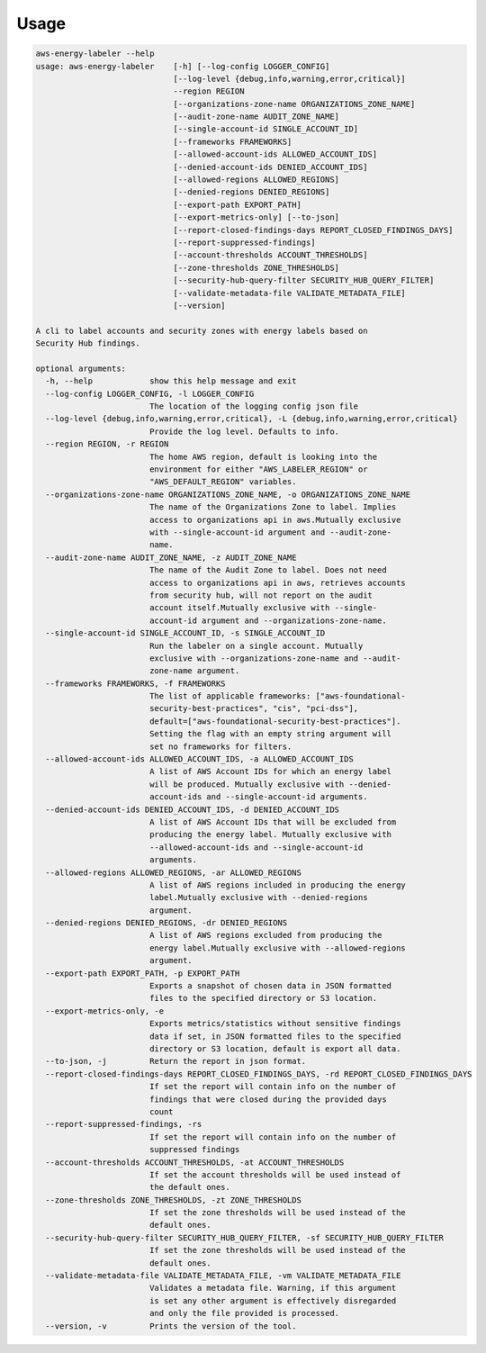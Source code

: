 =====
Usage
=====




.. code-block:: bash

    aws-energy-labeler --help
    usage: aws-energy-labeler    [-h] [--log-config LOGGER_CONFIG]
                                 [--log-level {debug,info,warning,error,critical}]
                                 --region REGION
                                 [--organizations-zone-name ORGANIZATIONS_ZONE_NAME]
                                 [--audit-zone-name AUDIT_ZONE_NAME]
                                 [--single-account-id SINGLE_ACCOUNT_ID]
                                 [--frameworks FRAMEWORKS]
                                 [--allowed-account-ids ALLOWED_ACCOUNT_IDS]
                                 [--denied-account-ids DENIED_ACCOUNT_IDS]
                                 [--allowed-regions ALLOWED_REGIONS]
                                 [--denied-regions DENIED_REGIONS]
                                 [--export-path EXPORT_PATH]
                                 [--export-metrics-only] [--to-json]
                                 [--report-closed-findings-days REPORT_CLOSED_FINDINGS_DAYS]
                                 [--report-suppressed-findings]
                                 [--account-thresholds ACCOUNT_THRESHOLDS]
                                 [--zone-thresholds ZONE_THRESHOLDS]
                                 [--security-hub-query-filter SECURITY_HUB_QUERY_FILTER]
                                 [--validate-metadata-file VALIDATE_METADATA_FILE]
                                 [--version]

    A cli to label accounts and security zones with energy labels based on
    Security Hub findings.

    optional arguments:
      -h, --help            show this help message and exit
      --log-config LOGGER_CONFIG, -l LOGGER_CONFIG
                            The location of the logging config json file
      --log-level {debug,info,warning,error,critical}, -L {debug,info,warning,error,critical}
                            Provide the log level. Defaults to info.
      --region REGION, -r REGION
                            The home AWS region, default is looking into the
                            environment for either "AWS_LABELER_REGION" or
                            "AWS_DEFAULT_REGION" variables.
      --organizations-zone-name ORGANIZATIONS_ZONE_NAME, -o ORGANIZATIONS_ZONE_NAME
                            The name of the Organizations Zone to label. Implies
                            access to organizations api in aws.Mutually exclusive
                            with --single-account-id argument and --audit-zone-
                            name.
      --audit-zone-name AUDIT_ZONE_NAME, -z AUDIT_ZONE_NAME
                            The name of the Audit Zone to label. Does not need
                            access to organizations api in aws, retrieves accounts
                            from security hub, will not report on the audit
                            account itself.Mutually exclusive with --single-
                            account-id argument and --organizations-zone-name.
      --single-account-id SINGLE_ACCOUNT_ID, -s SINGLE_ACCOUNT_ID
                            Run the labeler on a single account. Mutually
                            exclusive with --organizations-zone-name and --audit-
                            zone-name argument.
      --frameworks FRAMEWORKS, -f FRAMEWORKS
                            The list of applicable frameworks: ["aws-foundational-
                            security-best-practices", "cis", "pci-dss"],
                            default=["aws-foundational-security-best-practices"].
                            Setting the flag with an empty string argument will
                            set no frameworks for filters.
      --allowed-account-ids ALLOWED_ACCOUNT_IDS, -a ALLOWED_ACCOUNT_IDS
                            A list of AWS Account IDs for which an energy label
                            will be produced. Mutually exclusive with --denied-
                            account-ids and --single-account-id arguments.
      --denied-account-ids DENIED_ACCOUNT_IDS, -d DENIED_ACCOUNT_IDS
                            A list of AWS Account IDs that will be excluded from
                            producing the energy label. Mutually exclusive with
                            --allowed-account-ids and --single-account-id
                            arguments.
      --allowed-regions ALLOWED_REGIONS, -ar ALLOWED_REGIONS
                            A list of AWS regions included in producing the energy
                            label.Mutually exclusive with --denied-regions
                            argument.
      --denied-regions DENIED_REGIONS, -dr DENIED_REGIONS
                            A list of AWS regions excluded from producing the
                            energy label.Mutually exclusive with --allowed-regions
                            argument.
      --export-path EXPORT_PATH, -p EXPORT_PATH
                            Exports a snapshot of chosen data in JSON formatted
                            files to the specified directory or S3 location.
      --export-metrics-only, -e
                            Exports metrics/statistics without sensitive findings
                            data if set, in JSON formatted files to the specified
                            directory or S3 location, default is export all data.
      --to-json, -j         Return the report in json format.
      --report-closed-findings-days REPORT_CLOSED_FINDINGS_DAYS, -rd REPORT_CLOSED_FINDINGS_DAYS
                            If set the report will contain info on the number of
                            findings that were closed during the provided days
                            count
      --report-suppressed-findings, -rs
                            If set the report will contain info on the number of
                            suppressed findings
      --account-thresholds ACCOUNT_THRESHOLDS, -at ACCOUNT_THRESHOLDS
                            If set the account thresholds will be used instead of
                            the default ones.
      --zone-thresholds ZONE_THRESHOLDS, -zt ZONE_THRESHOLDS
                            If set the zone thresholds will be used instead of the
                            default ones.
      --security-hub-query-filter SECURITY_HUB_QUERY_FILTER, -sf SECURITY_HUB_QUERY_FILTER
                            If set the zone thresholds will be used instead of the
                            default ones.
      --validate-metadata-file VALIDATE_METADATA_FILE, -vm VALIDATE_METADATA_FILE
                            Validates a metadata file. Warning, if this argument
                            is set any other argument is effectively disregarded
                            and only the file provided is processed.
      --version, -v         Prints the version of the tool.
